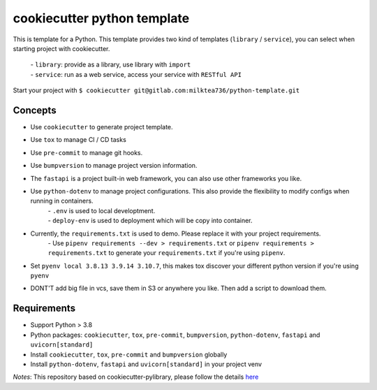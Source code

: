 ======================
cookiecutter python template
======================

This is template for a Python. 
This template provides two kind of templates (``library`` / ``service``), you can select when starting project with cookiecutter.
    | - ``library``: provide as a library, use library with ``import``
    | - ``service``: run as a web service, access your service with ``RESTful API``
Start your project with ``$ cookiecutter git@gitlab.com:milktea736/python-template.git``


Concepts
========
- Use ``cookiecutter`` to generate project template.
- Use ``tox`` to manage CI / CD tasks
- Use ``pre-commit`` to manage git hooks.
- Use ``bumpversion`` to manage project version information.
- The ``fastapi`` is a project built-in web framework, you can also use other frameworks you like.
- Use ``python-dotenv`` to manage project configurations. This also provide the flexibility to modify configs when running in containers.
    | - ``.env`` is used to local developtment.
    | - ``deploy-env`` is used to deployment which will be copy into container.
- Currently, the ``requirements.txt`` is used to demo. Please replace it with your project requirements.
    | - Use ``pipenv requirements --dev > requirements.txt`` or ``pipenv requirements > requirements.txt`` to generate your ``requirements.txt`` if you're using ``pipenv``.
- Set ``pyenv local 3.8.13 3.9.14 3.10.7``, this makes tox discover your different python version if you're using ``pyenv``
- DONT'T add big file in vcs, save them in S3 or anywhere you like. Then add a script to download them.


Requirements
=============
- Support Python > 3.8
- Python packages: ``cookiecutter``, ``tox``, ``pre-commit``, ``bumpversion``, ``python-dotenv``, ``fastapi`` and ``uvicorn[standard]``
- Install ``cookiecutter``, ``tox``, ``pre-commit`` and ``bumpversion`` globally
- Install ``python-dotenv``, ``fastapi`` and ``uvicorn[standard]`` in your project venv

*Notes*: This repository based on cookiecutter-pylibrary, please follow the details `here <https://github.com/ionelmc/cookiecutter-pylibrary>`_
